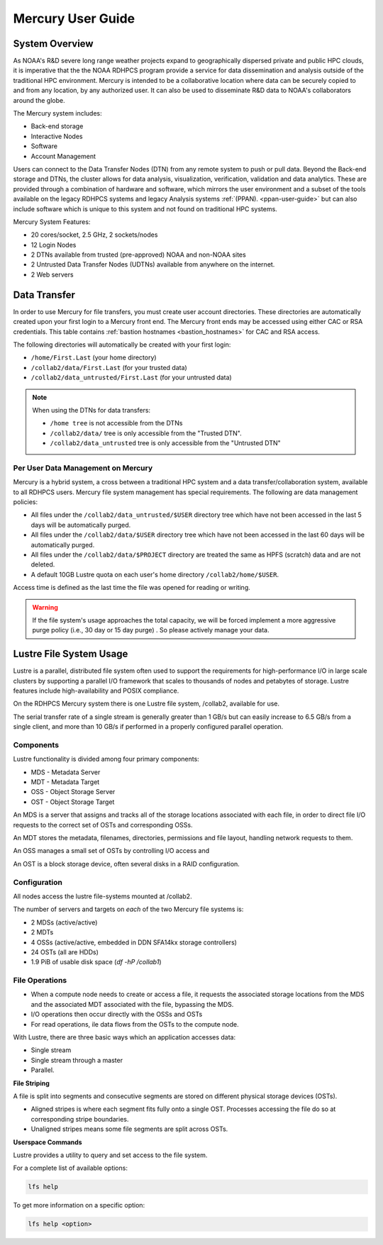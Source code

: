 .. _mercury-user-guide:

##################
Mercury User Guide
##################


.. image:: /images/niagara.jpg
   :scale: 25%

.. _mercury-system-overview:

System Overview
===============

As NOAA's R&D severe long range weather projects expand to
geographically dispersed private and public HPC clouds, it is
imperative that the the NOAA RDHPCS program provide a service for data
dissemination and analysis outside of the traditional HPC environment.
Mercury is intended to be a collaborative location where
data can be securely copied to and from any location, by any
authorized user. It can also be used to disseminate R&D data to NOAA's
collaborators around the globe.

The Mercury system includes:

- Back-end storage
- Interactive Nodes
- Software
- Account Management

Users can connect to the Data Transfer Nodes (DTN) from any remote
system to push or pull data. Beyond the Back-end storage and DTNs, the
cluster allows for data analysis, visualization, verification,
validation and data analytics. These are provided through a combination of
hardware and software, which mirrors the user environment and a subset
of the tools available on the legacy RDHPCS systems and
legacy Analysis systems :ref:`(PPAN). <ppan-user-guide>`
but can also include software which is
unique to this system and not found on traditional HPC
systems.

Mercury System Features:

- 20 cores/socket, 2.5 GHz, 2 sockets/nodes
- 12 Login Nodes
- 2 DTNs available from trusted (pre-approved) NOAA and non-NOAA sites
- 2 Untrusted Data Transfer Nodes (UDTNs) available from anywhere on
  the internet.
- 2 Web servers


Data Transfer
================

In order to use Mercury for file transfers, you must create user
account directories. These directories are automatically created upon
your first login to a Mercury front end. The Mercury front ends may be
accessed using either CAC or RSA credentials. This table contains
:ref:`bastion hostnames <bastion_hostnames>` for CAC and RSA access.

The following directories will automatically be created with your
first login:

- ``/home/First.Last`` (your home directory)
- ``/collab2/data/First.Last`` (for your trusted data)
- ``/collab2/data_untrusted/First.Last`` (for your untrusted data)

.. note::

   When using the DTNs for data transfers:

   - ``/home tree`` is not accessible from the DTNs
   - ``/collab2/data/`` tree is only accessible from the "Trusted DTN".
   - ``/collab2/data_untrusted`` tree is only accessible from the
     "Untrusted DTN"


Per User Data Management on Mercury
-----------------------------------

Mercury is a hybrid system, a cross between a traditional HPC
system and a data transfer/collaboration system, available to all
RDHPCS users. Mercury file system management has special requirements. The
following are data management policies:

- All files under the ``/collab2/data_untrusted/$USER`` directory tree
  which have not been accessed in the last 5 days will be
  automatically purged.
- All files under the ``/collab2/data/$USER`` directory tree which have
  not been accessed in the last 60 days will be automatically purged.
- All files under the ``/collab2/data/$PROJECT`` directory are treated
  the same as HPFS (scratch) data and are not deleted.
- A default 10GB Lustre quota on each user's home directory
  ``/collab2/home/$USER``.

Access time is defined as the last time the file was opened for
reading or writing.

.. warning::

   If the file system's usage approaches the total
   capacity, we will be forced implement a more aggressive purge
   policy (i.e., 30 day or 15 day purge) . So please actively manage
   your data.

Lustre File System Usage
========================

Lustre is a parallel, distributed file system often used to support
the requirements for high-performance I/O in large scale clusters by
supporting a parallel I/O framework that scales to thousands of nodes
and petabytes of storage. Lustre features include high-availability
and POSIX compliance.

On the RDHPCS Mercury system there is one Lustre file system, /collab2,
available for use.

The serial transfer rate of a single stream is generally greater than
1 GB/s but can easily increase to 6.5 GB/s from a single client, and
more than 10 GB/s if performed in a properly configured parallel
operation.

Components
----------

Lustre functionality is divided among four primary components:

-  MDS - Metadata Server
-  MDT - Metadata Target
-  OSS - Object Storage Server
-  OST - Object Storage Target

An MDS is a server that assigns and tracks all of the storage locations
associated with each file, in order to direct file I/O requests to the
correct set of OSTs and corresponding OSSs.

An MDT stores the metadata, filenames, directories, permissions and
file layout, handling network requests to them.

An OSS manages a small set of OSTs by controlling I/O access and

An OST is a block storage device, often several disks in a RAID
configuration.

Configuration
-------------

All nodes access the lustre file-systems mounted at /collab2.

The number of servers and targets on *each* of the two Mercury file
systems is:

-  2 MDSs (active/active)
-  2 MDTs
-  4 OSSs (active/active, embedded in DDN SFA14kx storage
   controllers)
-  24 OSTs (all are HDDs)
-  1.9 PiB of usable disk space (*df -hP /collab1*)

File Operations
---------------

-  When a compute node needs to create or access a file, it requests
   the associated storage locations from the MDS and the associated
   MDT associated with the file, bypassing the MDS.
-  I/O operations then occur directly with the OSSs and OSTs
-  For read operations, ile data flows from the OSTs to the compute
   node.

With Lustre, there are three basic ways which an application accesses
data:

-  Single stream
-  Single stream through a master
-  Parallel.

**File Striping**

A file is split into segments and consecutive segments are stored on
different physical storage devices (OSTs).

-  Aligned stripes is where each segment fits fully onto a single OST.
   Processes accessing the file do so at corresponding stripe
   boundaries.
-  Unaligned stripes means some file segments are split across OSTs.

**Userspace Commands**

Lustre provides a utility to query and set access to the file system.

For a complete list of available options:

.. code-block:: shell

   lfs help

To get more information on a specific option:

.. code-block:: shell

   lfs help <option>

